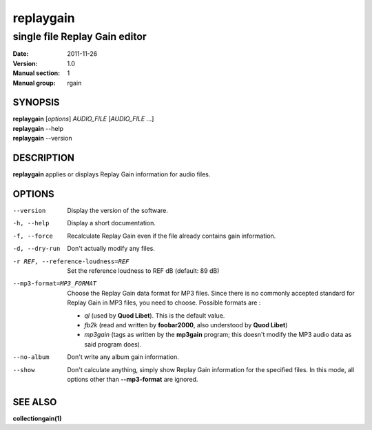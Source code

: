 ============
 replaygain
============

--------------------------------
 single file Replay Gain editor
--------------------------------

:Date:   2011-11-26
:Version: 1.0
:Manual section: 1
:Manual group: rgain

SYNOPSIS
========

| **replaygain** [*options*] *AUDIO_FILE* [*AUDIO_FILE* ...]
| **replaygain** --help
| **replaygain** --version

DESCRIPTION
===========

**replaygain** applies or displays Replay Gain information for audio files.

OPTIONS
=======

--version
    Display the version of the software.

-h, --help
    Display a short documentation.

-f, --force
    Recalculate Replay Gain even if the file already contains gain information.

-d, --dry-run
    Don't actually modify any files.

-r REF, --reference-loudness=REF
    Set the reference loudness to REF dB (default: 89 dB)

--mp3-format=MP3_FORMAT
    Choose the Replay Gain data format for MP3 files.  Since there is no
    commonly accepted standard for Replay Gain in MP3 files, you need to choose.
    Possible formats are :

 - *ql* (used by **Quod Libet**). This is the default value.
 - *fb2k* (read and written by **foobar2000**, also understood by **Quod Libet**)
 - *mp3gain* (tags as written by the **mp3gain** program; this doesn't modify the
   MP3 audio data as said program does).

--no-album
    Don't write any album gain information.

--show
    Don't calculate anything, simply show Replay Gain information for the
    specified files. In this mode, all options other than **--mp3-format**
    are ignored.

SEE ALSO
========

**collectiongain(1)**
